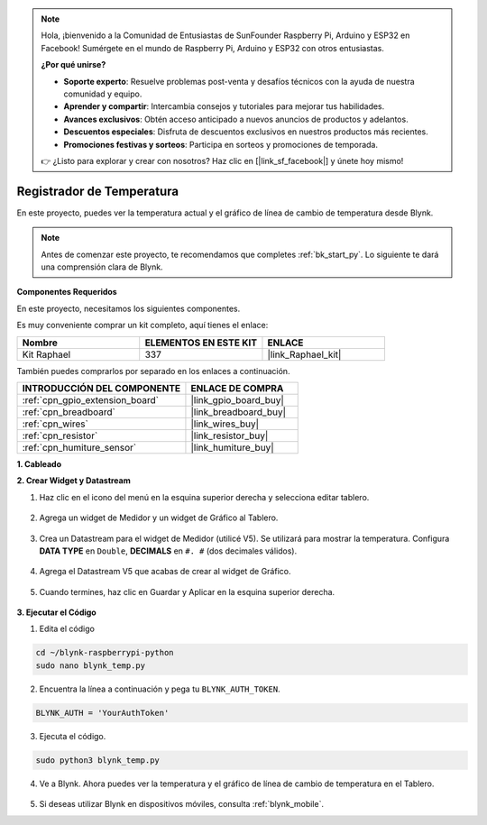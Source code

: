 .. note::

    Hola, ¡bienvenido a la Comunidad de Entusiastas de SunFounder Raspberry Pi, Arduino y ESP32 en Facebook! Sumérgete en el mundo de Raspberry Pi, Arduino y ESP32 con otros entusiastas.

    **¿Por qué unirse?**

    - **Soporte experto**: Resuelve problemas post-venta y desafíos técnicos con la ayuda de nuestra comunidad y equipo.
    - **Aprender y compartir**: Intercambia consejos y tutoriales para mejorar tus habilidades.
    - **Avances exclusivos**: Obtén acceso anticipado a nuevos anuncios de productos y adelantos.
    - **Descuentos especiales**: Disfruta de descuentos exclusivos en nuestros productos más recientes.
    - **Promociones festivas y sorteos**: Participa en sorteos y promociones de temporada.

    👉 ¿Listo para explorar y crear con nosotros? Haz clic en [|link_sf_facebook|] y únete hoy mismo!

.. _blynk_temp_py:

Registrador de Temperatura
=================================

En este proyecto, puedes ver la temperatura actual y el gráfico de línea de cambio de temperatura desde Blynk.

.. note:: Antes de comenzar este proyecto, te recomendamos que completes :ref:`bk_start_py`. Lo siguiente te dará una comprensión clara de Blynk.

**Componentes Requeridos**

En este proyecto, necesitamos los siguientes componentes. 

Es muy conveniente comprar un kit completo, aquí tienes el enlace: 

.. list-table::
    :widths: 20 20 20
    :header-rows: 1

    *   - Nombre	
        - ELEMENTOS EN ESTE KIT
        - ENLACE
    *   - Kit Raphael
        - 337
        - |link_Raphael_kit|

También puedes comprarlos por separado en los enlaces a continuación.

.. list-table::
    :widths: 30 20
    :header-rows: 1

    *   - INTRODUCCIÓN DEL COMPONENTE
        - ENLACE DE COMPRA

    *   - :ref:`cpn_gpio_extension_board`
        - |link_gpio_board_buy|
    *   - :ref:`cpn_breadboard`
        - |link_breadboard_buy|
    *   - :ref:`cpn_wires`
        - |link_wires_buy|
    *   - :ref:`cpn_resistor`
        - |link_resistor_buy|
    *   - :ref:`cpn_humiture_sensor`
        - |link_humiture_buy|


**1. Cableado**

.. image:: img/wiring_blynk_temp.png


**2. Crear Widget y Datastream**

1. Haz clic en el icono del menú en la esquina superior derecha y selecciona editar tablero.

    .. image:: img/sp220913_180231.png

2. Agrega un widget de Medidor y un widget de Gráfico al Tablero.

    .. image:: img/sp220914_175437.png

3. Crea un Datastream para el widget de Medidor (utilicé V5). Se utilizará para mostrar la temperatura. Configura **DATA TYPE** en ``Double``, **DECIMALS** en ``#. #`` (dos decimales válidos).

    .. image:: img/sp220914_182300.png

4. Agrega el Datastream V5 que acabas de crear al widget de Gráfico.

    .. image:: img/sp220914_183039.png

#. Cuando termines, haz clic en Guardar y Aplicar en la esquina superior derecha.

    .. image:: img/sp220913_182300.png


**3. Ejecutar el Código**

1. Edita el código

.. raw:: html

   <run></run>

.. code-block:: 

    cd ~/blynk-raspberrypi-python
    sudo nano blynk_temp.py

2. Encuentra la línea a continuación y pega tu ``BLYNK_AUTH_TOKEN``.

.. code-block:: python

    BLYNK_AUTH = 'YourAuthToken'

3. Ejecuta el código.

.. raw:: html

   <run></run>

.. code-block:: 

    sudo python3 blynk_temp.py

4. Ve a Blynk. Ahora puedes ver la temperatura y el gráfico de línea de cambio de temperatura en el Tablero.

    .. image:: img/sp220915_101137.png


#. Si deseas utilizar Blynk en dispositivos móviles, consulta :ref:`blynk_mobile`.

